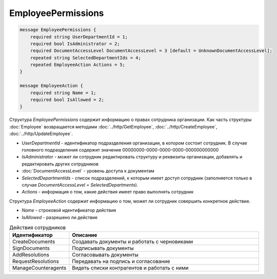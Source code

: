 EmployeePermissions
===================

.. code-block:: protobuf

    message EmployeePermissions {
        required string UserDepartmentId = 1;
        required bool IsAdministrator = 2;
        required DocumentAccessLevel DocumentAccessLevel = 3 [default = UnknownDocumentAccessLevel];
        repeated string SelectedDepartmentIds = 4;
        repeated EmployeeAction Actions = 5;
    }

    message EmployeeAction {
        required string Name = 1;
        required bool IsAllowed = 2;
    }

Структура *EmployeePermissions* содержит информацию о правах сотрудника организации. Как часть структуры :doc:`Employee` возвращается методами :doc:`../http/GetEmployee`, :doc:`../http/CreateEmployee`, :doc:`../http/UpdateEmployee`.

- *UserDepartmentId* - идентификатор подразделения организации, в котором состоит сотрудник. В случае головного подразделения содержит значение 00000000-0000-0000-0000-000000000000
- *IsAdministrator* - может ли сотрудник редактировать структуру и реквизиты организации, добавлять и редактировать других сотрудников
- :doc:`DocumentAccessLevel` - уровень доступа к документам
- *SelectedDepartmentIds* - список подразделений, к которым имеет доступ сотрудник (заполняется только в случае *DocumentAccessLevel = SelectedDepartments*).
- *Actions* - информация о том, какие действия имеет право выполнять сотрудник

Структура *EmployeeAction* содержит информацию о том, может ли сотрудник совершить конкретное действие.

- *Name* - строковой идентификатор действия
- *IsAllowed* - разрешено ли действие

.. csv-table:: Действия сотрудников
   :header: "Идентификатор", "Описание"
   :widths: 2, 10

   "CreateDocuments", "Создавать документы и работать с черновиками"
   "SignDocuments", "Подписывать документы"
   "AddResolutions", "Согласовывать документы"
   "RequestResolutions", "Передавать на подпись и согласование"
   "ManageCounteragents", "Видеть списки контрагентов и работать с ними"